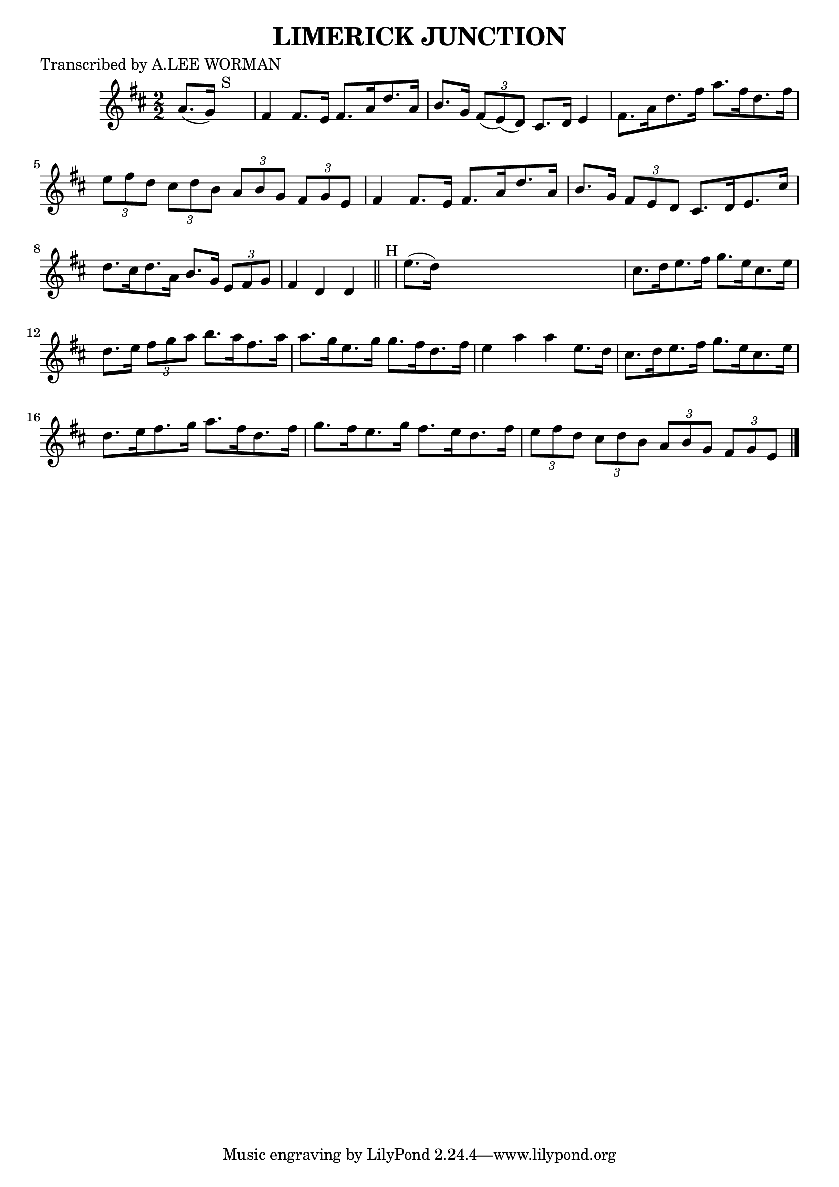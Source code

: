 
\version "2.16.2"
% automatically converted by musicxml2ly from xml/1720_lw.xml

%% additional definitions required by the score:
\language "english"


\header {
    poet = "Transcribed by A.LEE WORMAN"
    encoder = "abc2xml version 63"
    encodingdate = "2015-01-25"
    title = "LIMERICK JUNCTION"
    }

\layout {
    \context { \Score
        autoBeaming = ##f
        }
    }
PartPOneVoiceOne =  \relative a' {
    \key d \major \numericTimeSignature\time 2/2 a8. ( [ g16 ) ] s2.
    ^"S" | % 2
    fs4 fs8. [ e16 ] fs8. [ a16 d8. a16 ] | % 3
    b8. [ g16 ] \times 2/3 {
        fs8 ( [ e8 ) ( d8 ) ] }
    cs8. [ d16 ] e4 | % 4
    fs8. [ a16 d8. fs16 ] a8. [ fs16 d8. fs16 ] | % 5
    \times 2/3  {
        e8 [ fs8 d8 ] }
    \times 2/3  {
        cs8 [ d8 b8 ] }
    \times 2/3  {
        a8 [ b8 g8 ] }
    \times 2/3  {
        fs8 [ g8 e8 ] }
    | % 6
    fs4 fs8. [ e16 ] fs8. [ a16 d8. a16 ] | % 7
    b8. [ g16 ] \times 2/3 {
        fs8 [ e8 d8 ] }
    cs8. [ d16 e8. cs'16 ] | % 8
    d8. [ cs16 d8. a16 ] b8. [ g16 ] \times 2/3 {
        e8 [ fs8 g8 ] }
    | % 9
    fs4 d4 d4 \bar "||"
    s4 ^"H" | \barNumberCheck #10
    e'8. ( [ d16 ) ] s2. | % 11
    cs8. [ d16 e8. fs16 ] g8. [ e16 cs8. e16 ] | % 12
    d8. [ e16 ] \times 2/3 {
        fs8 [ g8 a8 ] }
    b8. [ a16 fs8. a16 ] | % 13
    a8. [ g16 e8. g16 ] g8. [ fs16 d8. fs16 ] | % 14
    e4 a4 a4 e8. [ d16 ] | % 15
    cs8. [ d16 e8. fs16 ] g8. [ e16 cs8. e16 ] | % 16
    d8. [ e16 fs8. g16 ] a8. [ fs16 d8. fs16 ] | % 17
    g8. [ fs16 e8. g16 ] fs8. [ e16 d8. fs16 ] | % 18
    \times 2/3  {
        e8 [ fs8 d8 ] }
    \times 2/3  {
        cs8 [ d8 b8 ] }
    \times 2/3  {
        a8 [ b8 g8 ] }
    \times 2/3  {
        fs8 [ g8 e8 ] }
    \bar "|."
    ^"S" }


% The score definition
\score {
    <<
        \new Staff <<
            \context Staff << 
                \context Voice = "PartPOneVoiceOne" { \PartPOneVoiceOne }
                >>
            >>
        
        >>
    \layout {}
    % To create MIDI output, uncomment the following line:
    %  \midi {}
    }

